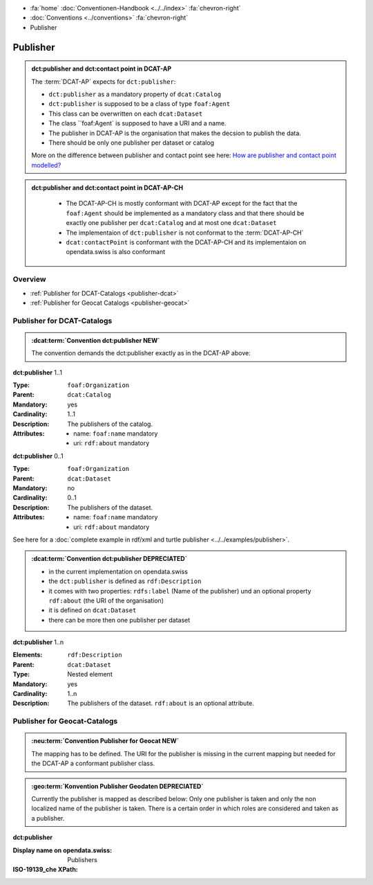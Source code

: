 .. container:: custom-breadcrumbs

   - :fa:`home` :doc:`Conventionen-Handbook <../../index>` :fa:`chevron-right`
   - :doc:`Conventions <../conventions>` :fa:`chevron-right`
   - Publisher

******************************
Publisher
******************************

.. admonition:: dct:publisher and dct:contact point in DCAT-AP
   :class: dcatap

   The :term:`DCAT-AP` expects for ``dct:publisher``:

   - ``dct:publisher`` as a mandatory property of ``dcat:Catalog``
   - ``dct:publisher`` is supposed to be a class of type ``foaf:Agent``
   - This class can be overwritten on each ``dcat:Dataset``
   - The class ``foaf:Agent` is supposed to have a URI and a name.
   - The publisher in DCAT-AP is the organisation that makes the decsion to publish the data.
   - There should be only one publisher per dataset or catalog

   More on the difference between publisher and contact point
   see here: `How are publisher and contact point modelled?  <https://joinup.ec.europa.eu/release/how-are-publisher-and-contact-point-modelled>`__

.. admonition:: dct:publisher and dct:contact point in DCAT-AP-CH
   :class: dcatapch

    - The DCAT-AP-CH is mostly conformant with DCAT-AP except for the fact that the ``foaf:Agent`` should be
      implemented as a mandatory class and that there should be exactly one publisher per ``dcat:Catalog`` and
      at most one ``dcat:Dataset``
    - The implementaion of ``dct:publisher`` is not conformat to the :term:`DCAT-AP-CH`
    - ``dcat:contactPoint`` is conformant with the DCAT-AP-CH and its implementaion on opendata.swiss is also
      conformant


Overview
-------------------------------------------

- :ref:`Publisher for DCAT-Catalogs <publisher-dcat>`
- :ref:`Publisher for Geocat Catalogs <publisher-geocat>`

.. _publisher-dcat:

Publisher for DCAT-Catalogs
-----------------------------------

.. admonition:: :dcat:term:`Convention dct:publisher NEW`
   :class: convention

   The convention demands the dct:publisher exactly as in the DCAT-AP above:

.. container:: attribute

    **dct:publisher** 1..1

    :Type: ``foaf:Organization``
    :Parent: ``dcat:Catalog``
    :Mandatory: yes
    :Cardinality: 1..1
    :Description: The publishers of the catalog.
    :Attributes: - name: ``foaf:name`` mandatory
                 - uri: ``rdf:about`` mandatory

    **dct:publisher** 0..1

    :Type: ``foaf:Organization``
    :Parent: ``dcat:Dataset``
    :Mandatory: no
    :Cardinality: 0..1
    :Description: The publishers of the dataset.
    :Attributes: - name: ``foaf:name`` mandatory
                 - uri: ``rdf:about`` mandatory


    .. code-block:: xml
       :caption: dct:publisher
       :emphasize-lines: 2,3,4

         <dct:publisher>
            <foaf:Organization rdf:about="https://uri-to-the-publisher">
               <foaf:name>Bundesamt für Landestopografie swisstopo</foaf:name>
            </foaf:Organization>
         </dct:publisher>

See here for a :doc:`complete example in rdf/xml and turtle publisher <../../examples/publisher>`.

.. admonition:: :dcat:term:`Convention dct:publisher DEPRECIATED`
   :class: convention

   - in the current implementation on opendata.swiss
   - the ``dct:publisher`` is defined as ``rdf:Description``
   - it comes with two properties: ``rdfs:label`` (Name of the publisher) und an optional property
     ``rdf:about`` (the URI of the organisation)
   - it is defined on ``dcat:Dataset``
   - there can be more then one publisher per dataset

.. container:: attribute

    **dct:publisher** 1..n

    :Elements: ``rdf:Description``
    :Parent: ``dcat:Dataset``
    :Type: Nested element
    :Mandatory: yes
    :Cardinality: 1..n
    :Description: The publishers of the dataset.
                  ``rdf:about`` is an optional attribute.

    .. code-block:: xml
       :caption: dct:publisher
       :emphasize-lines: 2,3,4

       <dct:publisher rdf="publisher-uri">
           <foaf:Description rdf:about="https://www.bafu.admin.ch/">
               <rdfs:label>Bundesamt für Landestopografie swisstopo</rdfs:label>
           </rdf:Description>
       </dct:publisher>

.. _publisher-geocat:

Publisher for Geocat-Catalogs
-----------------------------------

.. admonition:: :neu:term:`Convention Publisher for Geocat NEW`
   :class: convention

   The mapping has to be defined. The URI for the publisher is missing in the current mapping
   but needed for the DCAT-AP a conformant publisher class.

.. admonition:: :geo:term:`Konvention Publisher Geodaten DEPRECIATED`
   :class: convention

   Currently the publisher is mapped as described below: Only one publisher is taken and only the
   non localized name of the publisher is taken. There is a certain order in which roles are
   considered and taken as a publisher.

.. container:: attribute

    **dct:publisher**

    :Display name on opendata.swiss: Publishers
    :ISO-19139_che XPath:

    .. code-block:: xml
        :caption: The first one is taken in the following order:

        //gmd:identificationInfo//gmd:pointOfContact[.//gmd:CI_RoleCode/@codeListValue = "publisher"]//gmd:organisationName/gco:CharacterString
        //gmd:identificationInfo//gmd:pointOfContact[.//gmd:CI_RoleCode/@codeListValue = "owner"]//gmd:organisationName/gco:CharacterString
        //gmd:identificationInfo//gmd:pointOfContact[.//gmd:CI_RoleCode/@codeListValue = "pointOfContact"]//gmd:organisationName/gco:CharacterString
        //gmd:identificationInfo//gmd:pointOfContact[.//gmd:CI_RoleCode/@codeListValue = "distributor"]//gmd:organisationName/gco:CharacterString
        //gmd:identificationInfo//gmd:pointOfContact[.//gmd:CI_RoleCode/@codeListValue = "custodian"]//gmd:organisationName/gco:CharacterString
        //gmd:contact//che:CHE_CI_ResponsibleParty//gmd:organisationName/gco:CharacterString

    .. code-block:: xml
       :caption: Example of getting dct:publisher: codeListValue="pointOfContact" is detected
       :emphasize-lines: 1,2,3,4,5,8,9

       <gmd:identificationInfo>
          <gmd:pointOfContact>
             <gmd:CI_ResponsibleParty>
                <gmd:organisationName xsi:type="gmd:PT_FreeText_PropertyType">
                   <gco:CharacterString>Bundesamt für Strassen</gco:CharacterString>
                </gmd:organisationName>
                <gmd:role>
                   <gmd:CI_RoleCode codeList="http://www.isotc211.org/2005/resources/codeList.xml#CI_RoleCode"
                                    codeListValue="pointOfContact"/>
                </gmd:role>
             </gmd:CI_ResponsibleParty>
          </gmd:pointOfContact>
       </gmd:identificationInfo>
